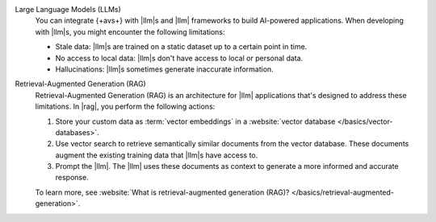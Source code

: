 Large Language Models (LLMs)
   You can integrate {+avs+}  with |llm|\s and |llm|
   frameworks to build AI-powered applications. 
   When developing with |llm|\s, you might encounter 
   the following limitations:

   - Stale data: |llm|\s are trained on a static dataset up to a 
     certain point in time.

   - No access to local data: |llm|\s don't have access to 
     local or personal data.

   - Hallucinations: |llm|\s sometimes generate inaccurate information.

Retrieval-Augmented Generation (RAG)
   Retrieval-Augmented Generation (RAG) is an architecture for |llm|
   applications that's designed to address these limitations. In |rag|, 
   you perform the following actions:
   
   1. Store your custom data as :term:`vector embeddings` 
      in a :website:`vector database </basics/vector-databases>`.

   #. Use vector search to retrieve semantically similar documents 
      from the vector database. These documents augment the existing 
      training data that |llm|\s have access to. 
   
   #. Prompt the |llm|. The |llm| uses these documents as context to 
      generate a more informed and accurate response.
   
   To learn more, see :website:`What is retrieval-augmented generation (RAG)?
   </basics/retrieval-augmented-generation>`.
